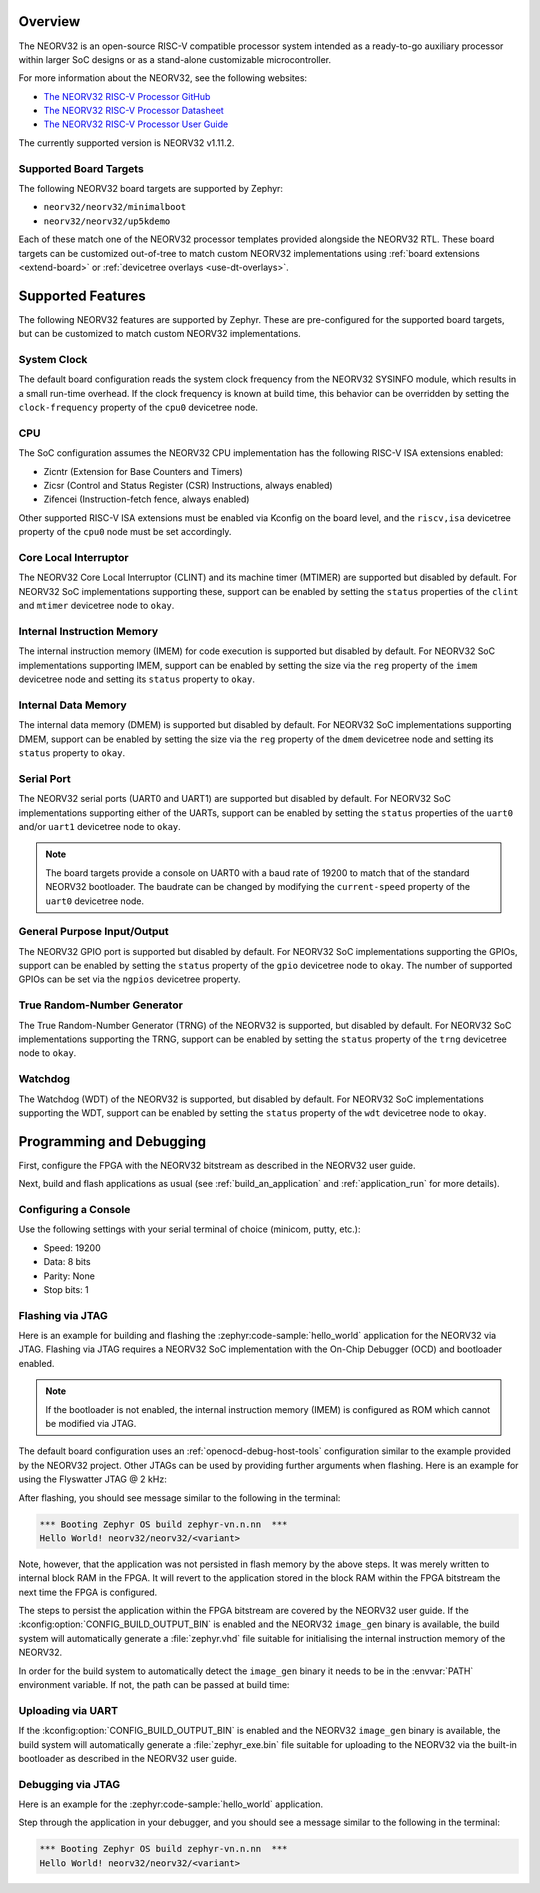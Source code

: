 .. zephyr:board:: neorv32

Overview
********

The NEORV32 is an open-source RISC-V compatible processor system intended as a
ready-to-go auxiliary processor within larger SoC designs or as a stand-alone
customizable microcontroller.

For more information about the NEORV32, see the following websites:

- `The NEORV32 RISC-V Processor GitHub`_
- `The NEORV32 RISC-V Processor Datasheet`_
- `The NEORV32 RISC-V Processor User Guide`_

The currently supported version is NEORV32 v1.11.2.

Supported Board Targets
=======================

The following NEORV32 board targets are supported by Zephyr:

- ``neorv32/neorv32/minimalboot``
- ``neorv32/neorv32/up5kdemo``

Each of these match one of the NEORV32 processor templates provided alongside the NEORV32 RTL.
These board targets can be customized out-of-tree to match custom NEORV32 implementations using
:ref:`board extensions <extend-board>` or :ref:`devicetree overlays <use-dt-overlays>`.

.. zephyr:board-supported-hw::

Supported Features
******************

The following NEORV32 features are supported by Zephyr. These are pre-configured for the supported
board targets, but can be customized to match custom NEORV32 implementations.

System Clock
============

The default board configuration reads the system clock frequency from the NEORV32 SYSINFO module,
which results in a small run-time overhead. If the clock frequency is known at build time, this
behavior can be overridden by setting the ``clock-frequency`` property of the ``cpu0`` devicetree
node.

CPU
===

The SoC configuration assumes the NEORV32 CPU implementation has the following RISC-V ISA extensions
enabled:

- Zicntr (Extension for Base Counters and Timers)
- Zicsr (Control and Status Register (CSR) Instructions, always enabled)
- Zifencei (Instruction-fetch fence, always enabled)

Other supported RISC-V ISA extensions must be enabled via Kconfig on the board level, and the
``riscv,isa`` devicetree property of the ``cpu0`` node must be set accordingly.

Core Local Interruptor
======================

The NEORV32 Core Local Interruptor (CLINT) and its machine timer (MTIMER) are supported but disabled
by default. For NEORV32 SoC implementations supporting these, support can be enabled by setting
the ``status`` properties of the ``clint`` and ``mtimer`` devicetree node to ``okay``.

Internal Instruction Memory
===========================

The internal instruction memory (IMEM) for code execution is supported but disabled by default. For
NEORV32 SoC implementations supporting IMEM, support can be enabled by setting the size via the
``reg`` property of the ``imem`` devicetree node and setting its ``status`` property to ``okay``.

Internal Data Memory
====================

The internal data memory (DMEM) is supported but disabled by default. For NEORV32 SoC
implementations supporting DMEM, support can be enabled by setting the size via the ``reg`` property
of the ``dmem`` devicetree node and setting its ``status`` property to ``okay``.

Serial Port
===========

The NEORV32 serial ports (UART0 and UART1) are supported but disabled by default. For NEORV32 SoC
implementations supporting either of the UARTs, support can be enabled by setting the ``status``
properties of the ``uart0`` and/or ``uart1`` devicetree node to ``okay``.

.. note::
   The board targets provide a console on UART0 with a baud rate of 19200 to match that of the
   standard NEORV32 bootloader. The baudrate can be changed by modifying the ``current-speed``
   property of the ``uart0`` devicetree node.

General Purpose Input/Output
============================

The NEORV32 GPIO port is supported but disabled by default. For NEORV32 SoC implementations
supporting the GPIOs, support can be enabled by setting the ``status`` property of the ``gpio``
devicetree node to ``okay``. The number of supported GPIOs can be set via the ``ngpios`` devicetree
property.

True Random-Number Generator
============================

The True Random-Number Generator (TRNG) of the NEORV32 is supported, but disabled by default. For
NEORV32 SoC implementations supporting the TRNG, support can be enabled by setting the ``status``
property of the ``trng`` devicetree node to ``okay``.

Watchdog
========

The Watchdog (WDT) of the NEORV32 is supported, but disabled by default. For NEORV32 SoC
implementations supporting the WDT, support can be enabled by setting the ``status`` property of
the ``wdt`` devicetree node to ``okay``.

Programming and Debugging
*************************

.. zephyr:board-supported-runners::

First, configure the FPGA with the NEORV32 bitstream as described in the NEORV32
user guide.

Next, build and flash applications as usual (see :ref:`build_an_application` and
:ref:`application_run` for more details).

Configuring a Console
=====================

Use the following settings with your serial terminal of choice (minicom, putty,
etc.):

- Speed: 19200
- Data: 8 bits
- Parity: None
- Stop bits: 1

Flashing via JTAG
=================

Here is an example for building and flashing the :zephyr:code-sample:`hello_world` application
for the NEORV32 via JTAG. Flashing via JTAG requires a NEORV32 SoC
implementation with the On-Chip Debugger (OCD) and bootloader enabled.

.. note::

   If the bootloader is not enabled, the internal instruction memory (IMEM) is
   configured as ROM which cannot be modified via JTAG.

.. zephyr-app-commands::
   :zephyr-app: samples/hello_world
   :board: neorv32/neorv32/<variant>
   :goals: flash

The default board configuration uses an :ref:`openocd-debug-host-tools`
configuration similar to the example provided by the NEORV32 project. Other
JTAGs can be used by providing further arguments when flashing. Here is an
example for using the Flyswatter JTAG @ 2 kHz:

.. zephyr-app-commands::
   :zephyr-app: samples/hello_world
   :board: neorv32/neorv32/<variant>
   :goals: flash
   :flash-args: --config interface/ftdi/flyswatter.cfg --config neorv32.cfg --cmd-pre-init 'adapter speed 2000'

After flashing, you should see message similar to the following in the terminal:

.. code-block:: console

   *** Booting Zephyr OS build zephyr-vn.n.nn  ***
   Hello World! neorv32/neorv32/<variant>

Note, however, that the application was not persisted in flash memory by the
above steps. It was merely written to internal block RAM in the FPGA. It will
revert to the application stored in the block RAM within the FPGA bitstream
the next time the FPGA is configured.

The steps to persist the application within the FPGA bitstream are covered by
the NEORV32 user guide. If the :kconfig:option:`CONFIG_BUILD_OUTPUT_BIN` is enabled and
the NEORV32 ``image_gen`` binary is available, the build system will
automatically generate a :file:`zephyr.vhd` file suitable for initialising the
internal instruction memory of the NEORV32.

In order for the build system to automatically detect the ``image_gen`` binary
it needs to be in the :envvar:`PATH` environment variable. If not, the path
can be passed at build time:

.. zephyr-app-commands::
   :zephyr-app: samples/hello_world
   :board: neorv32/neorv32/<variant>
   :goals: build
   :gen-args: -DCMAKE_PROGRAM_PATH=<path/to/neorv32/sw/image_gen/>

Uploading via UART
==================

If the :kconfig:option:`CONFIG_BUILD_OUTPUT_BIN` is enabled and the NEORV32
``image_gen`` binary is available, the build system will automatically generate
a :file:`zephyr_exe.bin` file suitable for uploading to the NEORV32 via the
built-in bootloader as described in the NEORV32 user guide.

Debugging via JTAG
==================

Here is an example for the :zephyr:code-sample:`hello_world` application.

.. zephyr-app-commands::
   :zephyr-app: samples/hello_world
   :board: neorv32/neorv32/<variant>
   :goals: debug

Step through the application in your debugger, and you should see a message
similar to the following in the terminal:

.. code-block:: console

   *** Booting Zephyr OS build zephyr-vn.n.nn  ***
   Hello World! neorv32/neorv32/<variant>

.. _The NEORV32 RISC-V Processor GitHub:
   https://github.com/stnolting/neorv32

.. _The NEORV32 RISC-V Processor Datasheet:
   https://stnolting.github.io/neorv32/

.. _The NEORV32 RISC-V Processor User Guide:
   https://stnolting.github.io/neorv32/ug/
